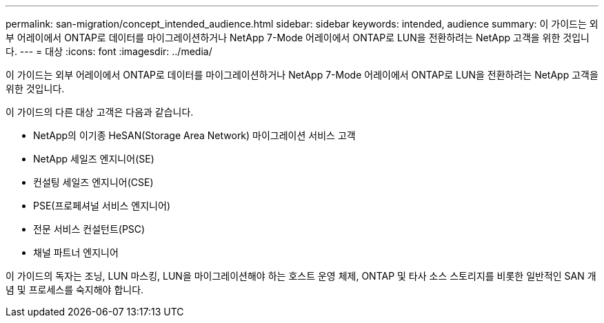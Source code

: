 ---
permalink: san-migration/concept_intended_audience.html 
sidebar: sidebar 
keywords: intended, audience 
summary: 이 가이드는 외부 어레이에서 ONTAP로 데이터를 마이그레이션하거나 NetApp 7-Mode 어레이에서 ONTAP로 LUN을 전환하려는 NetApp 고객을 위한 것입니다. 
---
= 대상
:icons: font
:imagesdir: ../media/


[role="lead"]
이 가이드는 외부 어레이에서 ONTAP로 데이터를 마이그레이션하거나 NetApp 7-Mode 어레이에서 ONTAP로 LUN을 전환하려는 NetApp 고객을 위한 것입니다.

이 가이드의 다른 대상 고객은 다음과 같습니다.

* NetApp의 이기종 HeSAN(Storage Area Network) 마이그레이션 서비스 고객
* NetApp 세일즈 엔지니어(SE)
* 컨설팅 세일즈 엔지니어(CSE)
* PSE(프로페셔널 서비스 엔지니어)
* 전문 서비스 컨설턴트(PSC)
* 채널 파트너 엔지니어


이 가이드의 독자는 조닝, LUN 마스킹, LUN을 마이그레이션해야 하는 호스트 운영 체제, ONTAP 및 타사 소스 스토리지를 비롯한 일반적인 SAN 개념 및 프로세스를 숙지해야 합니다.
